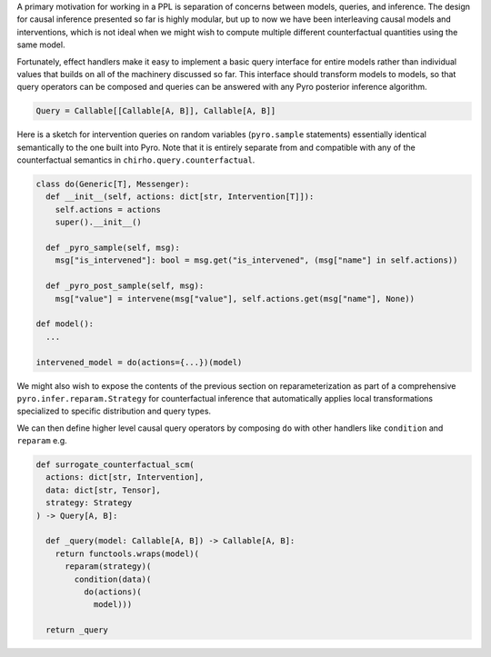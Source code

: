 A primary motivation for working in a PPL is separation of concerns
between models, queries, and inference. The design for causal inference
presented so far is highly modular, but up to now we have been
interleaving causal models and interventions, which is not ideal when we
might wish to compute multiple different counterfactual quantities using
the same model.

Fortunately, effect handlers make it easy to implement a basic query
interface for entire models rather than individual values that builds on
all of the machinery discussed so far. This interface should transform
models to models, so that query operators can be composed and queries
can be answered with any Pyro posterior inference algorithm.

.. code:: python

   Query = Callable[[Callable[A, B]], Callable[A, B]]

Here is a sketch for intervention queries on random variables
(``pyro.sample`` statements) essentially identical semantically to the
one built into Pyro. Note that it is entirely
separate from and compatible with any of the
counterfactual semantics in ``chirho.query.counterfactual``.

.. code:: python

   class do(Generic[T], Messenger):
     def __init__(self, actions: dict[str, Intervention[T]]):
       self.actions = actions
       super().__init__()

     def _pyro_sample(self, msg):
       msg["is_intervened"]: bool = msg.get("is_intervened", (msg["name"] in self.actions))

     def _pyro_post_sample(self, msg):
       msg["value"] = intervene(msg["value"], self.actions.get(msg["name"], None))

   def model():
     ...

   intervened_model = do(actions={...})(model)

We might also wish to expose the contents of the previous section on
reparameterization as part of a comprehensive
``pyro.infer.reparam.Strategy`` for counterfactual inference that
automatically applies local transformations specialized to specific
distribution and query types.

We can then define higher level causal query operators by composing
``do`` with other handlers like ``condition`` and ``reparam`` e.g.

.. code:: python

   def surrogate_counterfactual_scm(
     actions: dict[str, Intervention],
     data: dict[str, Tensor],
     strategy: Strategy
   ) -> Query[A, B]:

     def _query(model: Callable[A, B]) -> Callable[A, B]:
       return functools.wraps(model)(
         reparam(strategy)(
           condition(data)(
             do(actions)(
               model)))

     return _query